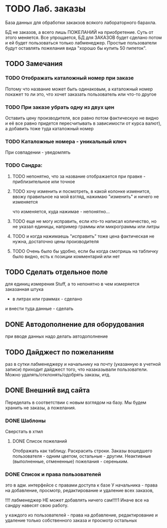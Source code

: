 * TODO Лаб. заказы
  База данных для обработки закакзов всякого
  лабораторного барахла.

  БД не заказов, а всего лишь ПОЖЕЛАНИЙ на приобретение.
  Суть от этого меняется. Все упрощается, БД для ЗАКАЗОВ
  будет сделано потом и ей будет пользоваться только лабменеджер.
  Простые пользователи будут оставлять пожелания вида "хорошо бы купить 50 пипеток". 

** TODO Замечания

*** TODO Отображать каталожный номер при заказе
    Потому что название может быть одинаковым, а каталожный номер покажет то ли это, что хочет заказать пользователь или что-то другое
*** TODO При заказе убрать одну из двух цен
    Оставить цену производителя, все равно потом фактическую не видно и её все равно придется пересчитывать в зависимости от курса валют), а добавить тоже туда каталожный номер
*** TODO Каталожные номера - уникальный ключ
    При совпадении - уведомлять
*** TODO Сандра:
**** TODO непонятно, что за название отображается при правке - приблизительное или точное
**** TODO хочу изменить и посмотреть, в какой колонке изменится, ввожу правильное на мой взгляд, нажимаю "изменить" и ничего не изменяется
     что изменяется, куда нажимае - непонятно...
**** TODO еще не могу исправить, если кто-то написал количество, но не указал единицы, например граммы или микрограммы или литры
**** TODO и когда нажимаешь "исправить" тоже цена фактическая не нужна, достаточно цены производителя

**** TODO Очень было бы удобно, если бы когда смотришь на табличку было видно, есть к позиции комментарий или нет
** TODO Сделать отдельное поле
   для единиц измерения Stuff, а то непонятно в чем измеряется заказанная штука
   - в литрах или граммах - сделано
   и внести туда данные - сделать

** DONE Автодополнение для оборудования
   при вводе данных надо делать автодополнение 

** TODO Дайджест по пожеланиям
   раз в сутки лабменеджеру и начальнику на почту (указанную в учетной записи) приходит дайджест того, что назаказывали пользователи. 
   Можно удалять/отклонять/одобрять заказы, итд. 

** DONE Внешний вид сайта
   Переделать в соответствии с новым взглядом на базу. 
   Мы будем хранить не заказы, а пожелания.

*** DONE Шаблоны
    Сверстать в хтмл

**** DONE Список пожеланий
     Отображать как таблицу. 
     Раскрасить строки. Заказы вошедшего пользователя - одним цветом, 
     остальные - другим. Неактивные (выполненные, отмененные) пожелания - 
     сереньким. 


*** DONE Список и права пользователей
    это в адм. интерфейсе
    с правами доступа к базе
    У начальника  - права на добавление, просмотр, редактирование и удаление всех заказов,

    !!!! лабменеджер НЕ может добавлять ничего сам!!!!1 Иначе все на сандру навесят свою работу.

    у каждого из пользователей - права на добавление, редактирование и удаление только собственного заказа и
    просмотр остальных

